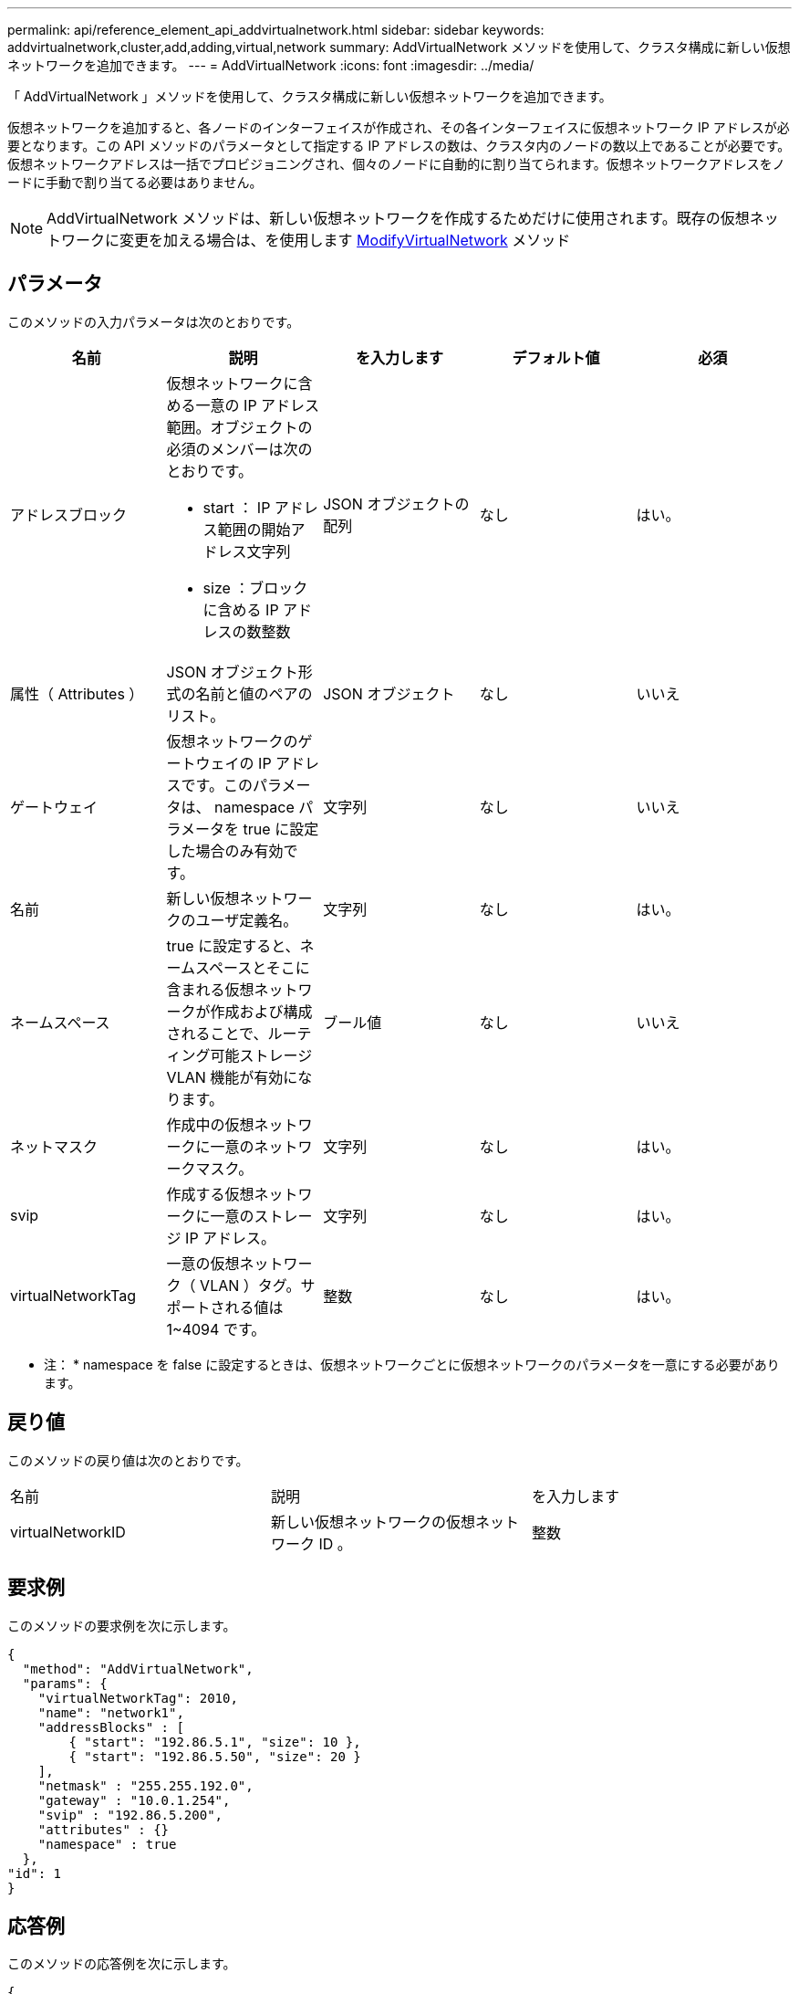 ---
permalink: api/reference_element_api_addvirtualnetwork.html 
sidebar: sidebar 
keywords: addvirtualnetwork,cluster,add,adding,virtual,network 
summary: AddVirtualNetwork メソッドを使用して、クラスタ構成に新しい仮想ネットワークを追加できます。 
---
= AddVirtualNetwork
:icons: font
:imagesdir: ../media/


[role="lead"]
「 AddVirtualNetwork 」メソッドを使用して、クラスタ構成に新しい仮想ネットワークを追加できます。

仮想ネットワークを追加すると、各ノードのインターフェイスが作成され、その各インターフェイスに仮想ネットワーク IP アドレスが必要となります。この API メソッドのパラメータとして指定する IP アドレスの数は、クラスタ内のノードの数以上であることが必要です。仮想ネットワークアドレスは一括でプロビジョニングされ、個々のノードに自動的に割り当てられます。仮想ネットワークアドレスをノードに手動で割り当てる必要はありません。


NOTE: AddVirtualNetwork メソッドは、新しい仮想ネットワークを作成するためだけに使用されます。既存の仮想ネットワークに変更を加える場合は、を使用します xref:reference_element_api_modifyvirtualnetwork.adoc[ModifyVirtualNetwork] メソッド



== パラメータ

このメソッドの入力パラメータは次のとおりです。

|===
| 名前 | 説明 | を入力します | デフォルト値 | 必須 


 a| 
アドレスブロック
 a| 
仮想ネットワークに含める一意の IP アドレス範囲。オブジェクトの必須のメンバーは次のとおりです。

* start ： IP アドレス範囲の開始アドレス文字列
* size ：ブロックに含める IP アドレスの数整数

 a| 
JSON オブジェクトの配列
 a| 
なし
 a| 
はい。



 a| 
属性（ Attributes ）
 a| 
JSON オブジェクト形式の名前と値のペアのリスト。
 a| 
JSON オブジェクト
 a| 
なし
 a| 
いいえ



 a| 
ゲートウェイ
 a| 
仮想ネットワークのゲートウェイの IP アドレスです。このパラメータは、 namespace パラメータを true に設定した場合のみ有効です。
 a| 
文字列
 a| 
なし
 a| 
いいえ



 a| 
名前
 a| 
新しい仮想ネットワークのユーザ定義名。
 a| 
文字列
 a| 
なし
 a| 
はい。



 a| 
ネームスペース
 a| 
true に設定すると、ネームスペースとそこに含まれる仮想ネットワークが作成および構成されることで、ルーティング可能ストレージ VLAN 機能が有効になります。
 a| 
ブール値
 a| 
なし
 a| 
いいえ



 a| 
ネットマスク
 a| 
作成中の仮想ネットワークに一意のネットワークマスク。
 a| 
文字列
 a| 
なし
 a| 
はい。



 a| 
svip
 a| 
作成する仮想ネットワークに一意のストレージ IP アドレス。
 a| 
文字列
 a| 
なし
 a| 
はい。



 a| 
virtualNetworkTag
 a| 
一意の仮想ネットワーク（ VLAN ）タグ。サポートされる値は 1~4094 です。
 a| 
整数
 a| 
なし
 a| 
はい。

|===
* 注： * namespace を false に設定するときは、仮想ネットワークごとに仮想ネットワークのパラメータを一意にする必要があります。



== 戻り値

このメソッドの戻り値は次のとおりです。

|===


| 名前 | 説明 | を入力します 


 a| 
virtualNetworkID
 a| 
新しい仮想ネットワークの仮想ネットワーク ID 。
 a| 
整数

|===


== 要求例

このメソッドの要求例を次に示します。

[listing]
----
{
  "method": "AddVirtualNetwork",
  "params": {
    "virtualNetworkTag": 2010,
    "name": "network1",
    "addressBlocks" : [
        { "start": "192.86.5.1", "size": 10 },
        { "start": "192.86.5.50", "size": 20 }
    ],
    "netmask" : "255.255.192.0",
    "gateway" : "10.0.1.254",
    "svip" : "192.86.5.200",
    "attributes" : {}
    "namespace" : true
  },
"id": 1
}
----


== 応答例

このメソッドの応答例を次に示します。

[listing]
----
{
   "id": 1,
   "result":
      {
        "virtualNetworkID": 5
   }
}
----


== 新規導入バージョン

9.6
